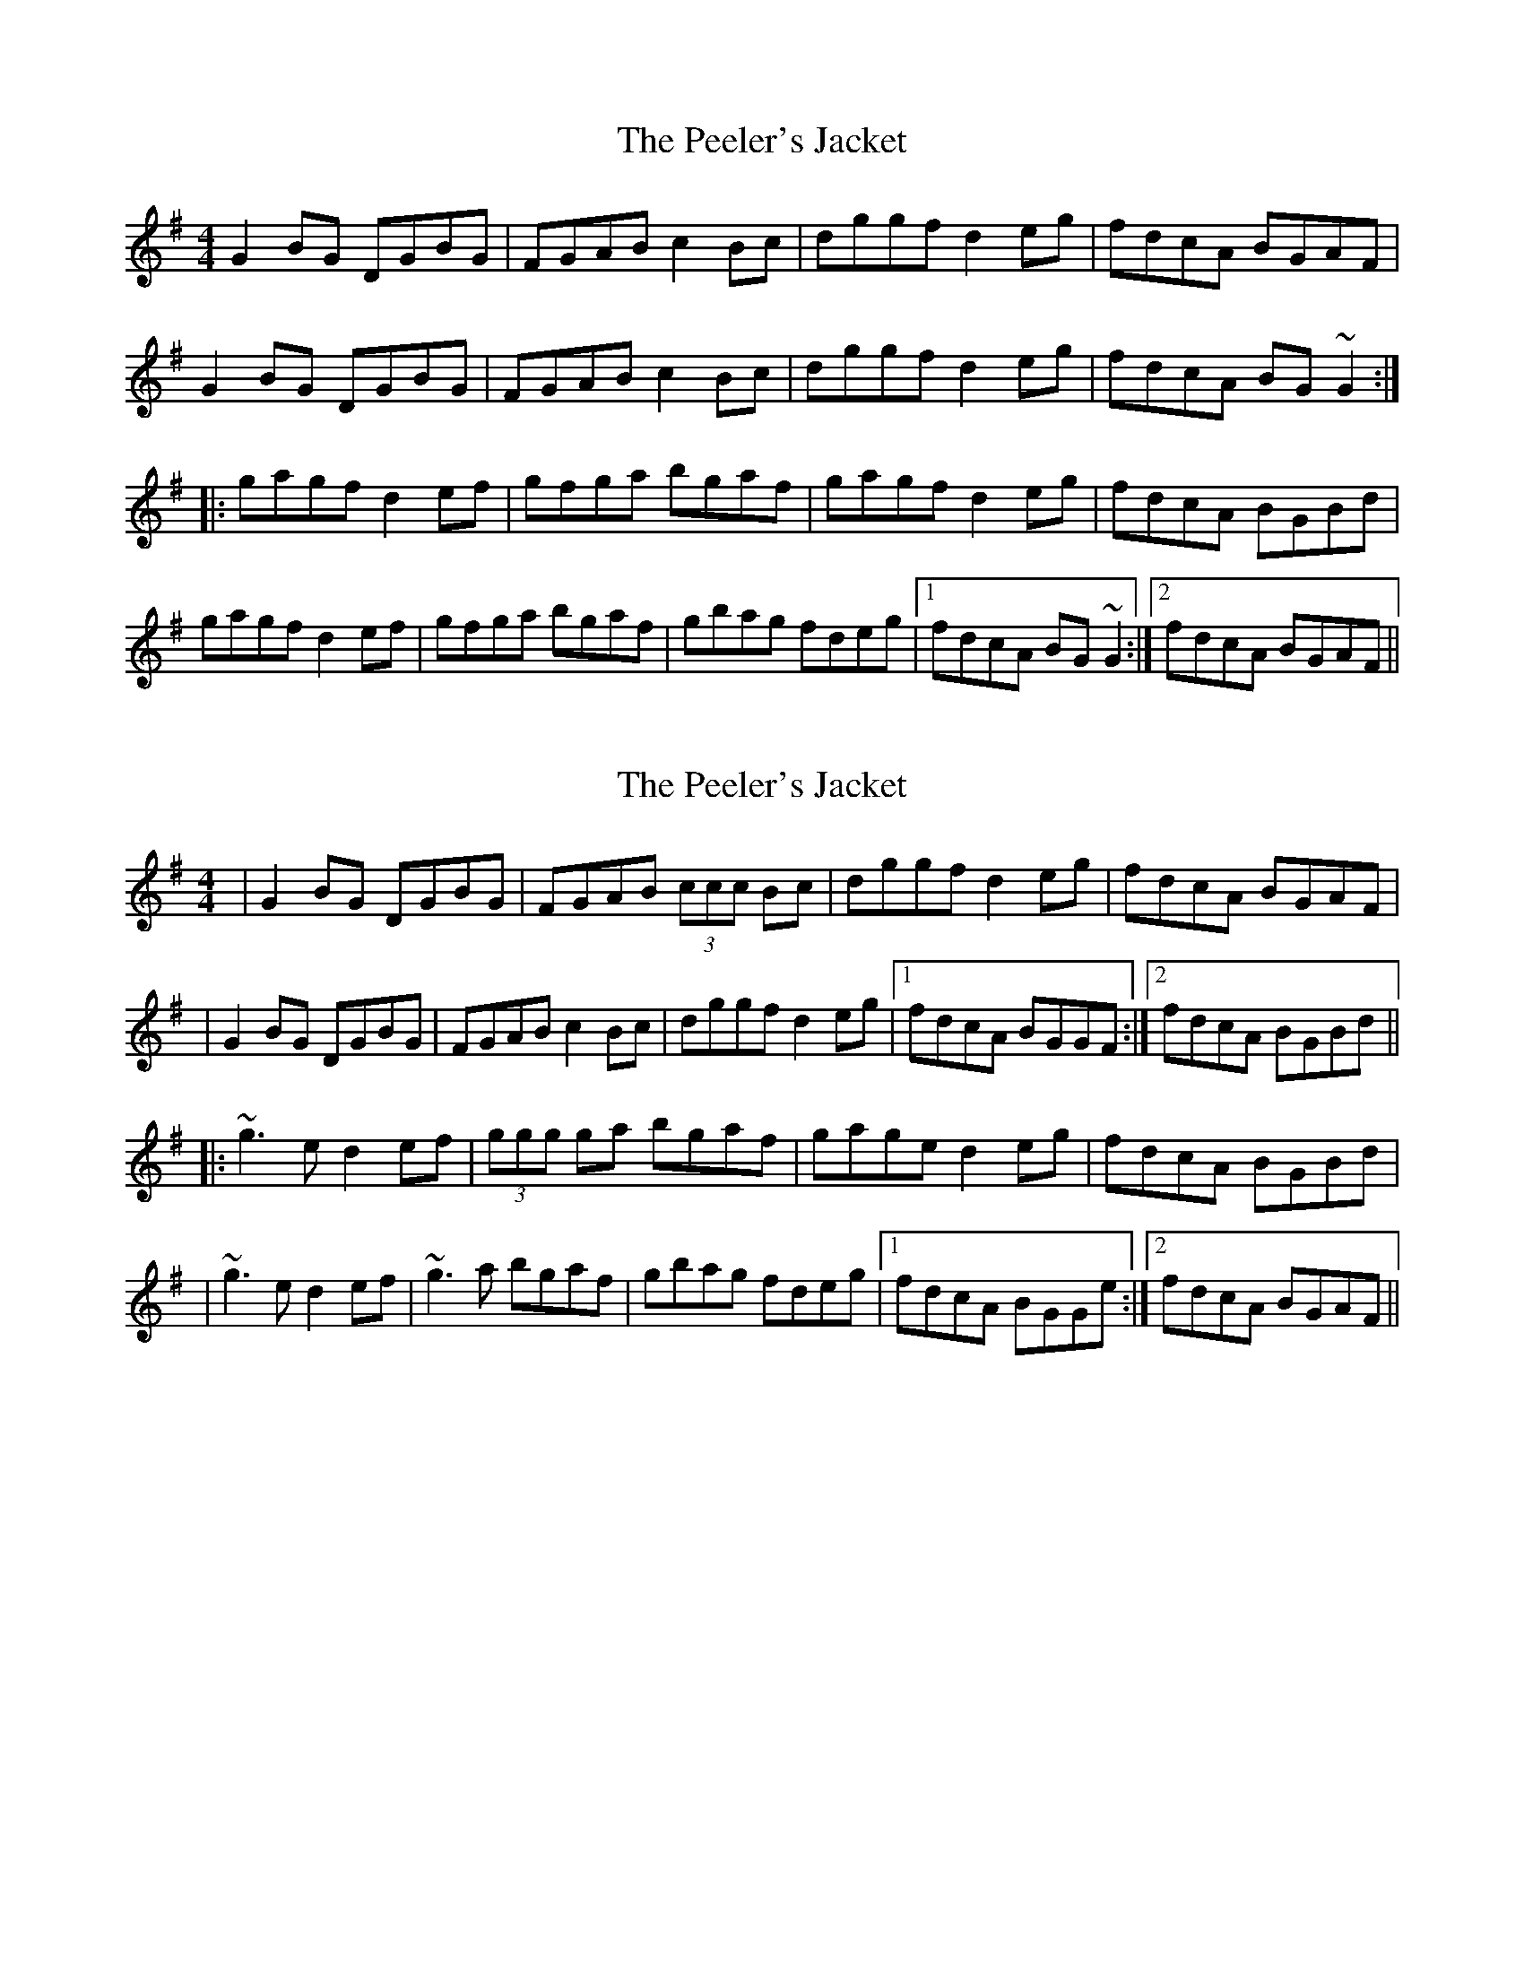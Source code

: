 X: 1
T: Peeler's Jacket, The
Z: fidicen
S: https://thesession.org/tunes/1343#setting1343
R: reel
M: 4/4
L: 1/8
K: Gmaj
G2BG DGBG|FGAB c2Bc|dggf d2eg|fdcA BGAF|
G2BG DGBG|FGAB c2Bc|dggf d2eg|fdcA BG~G2:|
|:gagf d2ef|gfga bgaf|gagf d2eg|fdcA BGBd|
gagf d2ef|gfga bgaf|gbag fdeg|1 fdcA BG~G2:|2 fdcA BGAF||
X: 2
T: Peeler's Jacket, The
Z: Will Harmon
S: https://thesession.org/tunes/1343#setting14692
R: reel
M: 4/4
L: 1/8
K: Gmaj
|G2 BG DGBG|FGAB (3ccc Bc|dggf d2eg|fdcA BGAF||G2 BG DGBG|FGAB c2 Bc|dggf d2eg|1 fdcA BGGF:|2 fdcA BGBd|||:~g3 e d2 ef|(3ggg ga bgaf|gage d2 eg|fdcA BGBd||~g3 e d2 ef|~g3 a bgaf|gbag fdeg|1 fdcA BGGe:|2 fdcA BGAF||
X: 3
T: Peeler's Jacket, The
Z: JACKB
S: https://thesession.org/tunes/1343#setting25480
R: reel
M: 4/4
L: 1/8
K: Gmaj
|:G2BG DGBG|FGAB c2Bc|dggf d2 (3efg|fdcA dBcA|
G2BG DGBG|FGAB c2Bc|dggf d2 (3efg|fdcA BG G2:|
|:g3f d3e/f/|g3a bgaf|g3f d2 (3efg|fdcA dBcA|
g3f d3 e/f/|g3a bgaf|gbag fdeg|1 fdcA BG~G2:|2 fdcA dBcA||
X: 4
T: Peeler's Jacket, The
Z: Moxhe
S: https://thesession.org/tunes/1343#setting27595
R: reel
M: 4/4
L: 1/8
K: Gmaj
GF |D2 BG DGBG |FGAB c2 Bc |defe dcde |fdcA BGAF |
D2 BG DGBG |FGAB c2 Bc |defe dcde |fdcA G2 ||
de |gfge d2 ef |gfga bgaf |gfge d2 eg |fdcA BG Gd |
gfge d2 ef |gfga bgaf |gbag fdde |fdcA G2|]
X: 5
T: Peeler's Jacket, The
Z: cac
S: https://thesession.org/tunes/1343#setting28610
R: reel
M: 4/4
L: 1/8
K: Gmaj
GABG EFGE|ABcA "(*)"DFAF|G2dg ecAG|FGAF DcBA|
GzBG EFGE|ABcA DFAF|G2dg ecAF|1"r"G3F G3D:|2"r"G3F G3B||
|:dedc Bcdg|(3efg ed ^cdef|g2gd ecAG|"(**)"FGAF DcBA|
GzBG EFGE|ABcA DFAF|G2dg ecAF|1 "r"G3F G3B:|2 G2BA G4||
"alternatives"
"(*)"FDFA "(**)"FGEF
